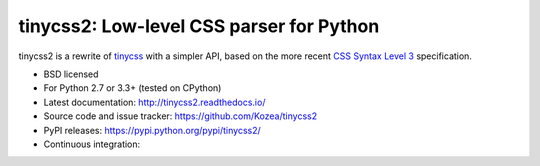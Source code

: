 tinycss2: Low-level CSS parser for Python
#################################################

tinycss2 is a rewrite of tinycss_ with a simpler API,
based on the more recent `CSS Syntax Level 3`_ specification.

.. _tinycss: http://pythonhosted.org/tinycss/
.. _CSS Syntax Level 3: http://dev.w3.org/csswg/css-syntax-3/

* BSD licensed
* For Python 2.7 or 3.3+ (tested on CPython)
* Latest documentation: http://tinycss2.readthedocs.io/
* Source code and issue tracker: https://github.com/Kozea/tinycss2
* PyPI releases: https://pypi.python.org/pypi/tinycss2/
* Continuous integration: |travis|

.. |travis| image:: https://travis-ci.org/Kozea/tinycss2.svg?branch=master
    :target: https://travis-ci.org/Kozea/tinycss2
    :alt: https://travis-ci.org/Kozea/tinycss2



